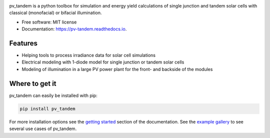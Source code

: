 .. image:: logo.png
  :width: 600
  :alt: logo

.. image:: https://img.shields.io/pypi/v/pv_tandem.svg
        :target: https://pypi.python.org/pypi/pv_tandem

.. image:: https://img.shields.io/github/actions/workflow/status/nano-sippe/pv_tandem/pytest.yml
        :target: https://github.com/nano-sippe/pv_tandem/actions/workflows/pytest.yml/badge.svg

.. image:: https://readthedocs.org/projects/pv-tandem/badge/?version=latest
        :target: https://pv-tandem.readthedocs.io/en/latest/?version=latest
        :alt: Documentation Status




pv_tandem is a python toolbox for simulation and energy yield calculations of single junction and tandem solar cells with classical (monofacial) or bifacial illumination.

* Free software: MIT license
* Documentation: https://pv-tandem.readthedocs.io.

Features
--------

* Helping tools to process irradiance data for solar cell simulations
* Electrical modeling with 1-diode model for single junction or tandem solar cells
* Modeling of illumination in a large PV power plant for the front- and backside of the modules

Where to get it
---------------

pv_tandem can easily be installed with pip:

.. code-block:: bash

    pip install pv_tandem

For more installation options see the `getting started <https://pv-tandem.readthedocs.io/en/latest/usage.html>`_ section of the documentation. See the `example gallery <https://pv-tandem.readthedocs.io/en/latest/auto_examples/index.html>`_ to see several use cases of pv_tandem.

